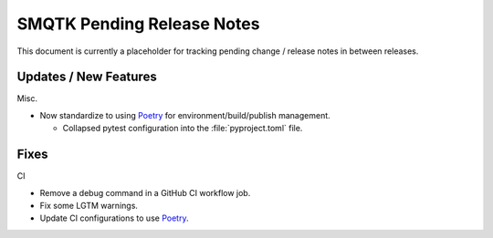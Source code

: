 SMQTK Pending Release Notes
===========================

This document is currently a placeholder for tracking pending change / release
notes in between releases.


Updates / New Features
----------------------

Misc.

* Now standardize to using `Poetry`_ for environment/build/publish management.

  * Collapsed pytest configuration into the :file:`pyproject.toml` file.

Fixes
-----

CI

* Remove a debug command in a GitHub CI workflow job.

* Fix some LGTM warnings.

* Update CI configurations to use `Poetry`_.


.. _Poetry: https://python-poetry.org/
